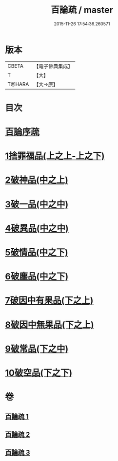 #+TITLE: 百論疏 / master
#+DATE: 2015-11-26 17:54:36.260571
* 版本
 |     CBETA|【電子佛典集成】|
 |         T|【大】     |
 |    T@HARA|【大→原】   |

* 目次
* [[file:KR6m0013_001.txt::001-0232a3][百論序疏]]
* [[file:KR6m0013_001.txt::0238a27][1捨罪福品(上之上-上之下)]]
* [[file:KR6m0013_002.txt::002-0260a22][2破神品(中之上)]]
* [[file:KR6m0013_002.txt::0270c23][3破一品(中之中)]]
* [[file:KR6m0013_002.txt::0276b7][4破異品(中之中)]]
* [[file:KR6m0013_002.txt::0280b26][5破情品(中之下)]]
* [[file:KR6m0013_002.txt::0282c25][6破塵品(中之下)]]
* [[file:KR6m0013_003.txt::003-0287b5][7破因中有果品(下之上)]]
* [[file:KR6m0013_003.txt::0290b21][8破因中無果品(下之上)]]
* [[file:KR6m0013_003.txt::0294a26][9破常品(下之中)]]
* [[file:KR6m0013_003.txt::0301c5][10破空品(下之下)]]
* 卷
** [[file:KR6m0013_001.txt][百論疏 1]]
** [[file:KR6m0013_002.txt][百論疏 2]]
** [[file:KR6m0013_003.txt][百論疏 3]]
